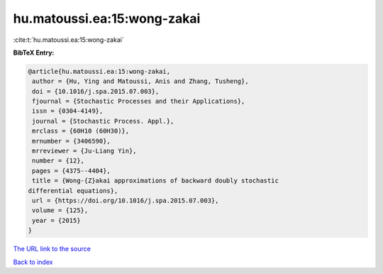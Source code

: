 hu.matoussi.ea:15:wong-zakai
============================

:cite:t:`hu.matoussi.ea:15:wong-zakai`

**BibTeX Entry:**

.. code-block:: bibtex

   @article{hu.matoussi.ea:15:wong-zakai,
    author = {Hu, Ying and Matoussi, Anis and Zhang, Tusheng},
    doi = {10.1016/j.spa.2015.07.003},
    fjournal = {Stochastic Processes and their Applications},
    issn = {0304-4149},
    journal = {Stochastic Process. Appl.},
    mrclass = {60H10 (60H30)},
    mrnumber = {3406590},
    mrreviewer = {Ju-Liang Yin},
    number = {12},
    pages = {4375--4404},
    title = {Wong-{Z}akai approximations of backward doubly stochastic
   differential equations},
    url = {https://doi.org/10.1016/j.spa.2015.07.003},
    volume = {125},
    year = {2015}
   }
`The URL link to the source <ttps://doi.org/10.1016/j.spa.2015.07.003}>`_


`Back to index <../By-Cite-Keys.html>`_
